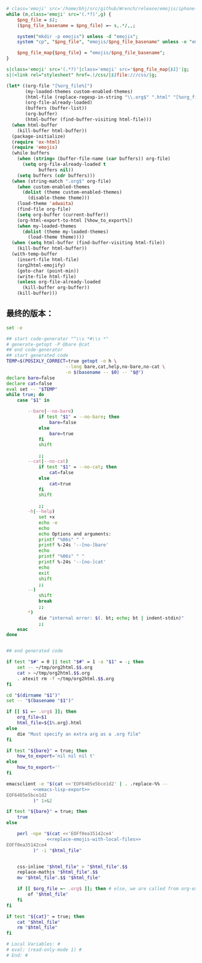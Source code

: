 # Local Variables: #
# eval: (read-only-mode 0) #
# End: #

#+name: replace-emojis-with-local-files
#+BEGIN_SRC perl
  # class='emoji' src='/home/bhj/src/github/Wrench/release/emojis/iphone-new/RING.png'
  while (m,class='emoji' src='(.*?)',g) {
      $png_file = $1;
      ($png_file_basename = $png_file) =~ s,.*/,,;

      system("mkdir -p emojis") unless -d "emojis";
      system "cp", "$png_file", "emojis/$png_file_basename" unless -e "emojis/$png_file_basename";

      $png_file_map{$png_file} = "emojis/$png_file_basename";
  }

  s|class='emoji' src='(.*?)'|class='emoji' src='$png_file_map{$1}'|g;
  s|(<link rel="stylesheet" href=.)/css/|$1file:///css/|g;

#+END_SRC

#+name: emacs-lisp-export
#+BEGIN_SRC emacs-lisp
  (let* ((org-file "[%org_file%]")
         (my-loaded-themes custom-enabled-themes)
         (html-file (replace-regexp-in-string "\\.org$" ".html" "[%org_file%]"))
         (org-file-already-loaded)
         (buffers (buffer-list))
         (org-buffer)
         (html-buffer (find-buffer-visiting html-file)))
    (when html-buffer
      (kill-buffer html-buffer))
    (package-initialize)
    (require 'ox-html)
    (require 'emojis)
    (while buffers
      (when (string= (buffer-file-name (car buffers)) org-file)
        (setq org-file-already-loaded t
              buffers nil))
      (setq buffers (cdr buffers)))
    (when (string-match ".org$" org-file)
      (when custom-enabled-themes
        (dolist (theme custom-enabled-themes)
          (disable-theme theme)))
      (load-theme 'adwaita)
      (find-file org-file)
      (setq org-buffer (current-buffer))
      (org-html-export-to-html [%how_to_export%])
      (when my-loaded-themes
        (dolist (theme my-loaded-themes)
          (load-theme theme))))
    (when (setq html-buffer (find-buffer-visiting html-file))
      (kill-buffer html-buffer))
    (with-temp-buffer
      (insert-file html-file)
      (org2html-emojify)
      (goto-char (point-min))
      (write-file html-file)
      (unless org-file-already-loaded
        (kill-buffer org-buffer))
      (kill-buffer)))
#+END_SRC

** 最终的版本：

   #+name: the-ultimate-script
   #+BEGIN_SRC sh :tangle ~/system-config/bin/org2html :comments link :shebang "#!/bin/bash" :noweb yes
     set -e

     ## start code-generator "^\\s *#\\s *"
     # generate-getopt -P @bare @cat
     ## end code-generator
     ## start generated code
     TEMP=$(POSIXLY_CORRECT=true getopt -o h \
                           --long bare,cat,help,no-bare,no-cat \
                           -n $(basename -- $0) -- "$@")
     declare bare=false
     declare cat=false
     eval set -- "$TEMP"
     while true; do
         case "$1" in

             --bare|--no-bare)
                 if test "$1" = --no-bare; then
                     bare=false
                 else
                     bare=true
                 fi
                 shift

                 ;;
             --cat|--no-cat)
                 if test "$1" = --no-cat; then
                     cat=false
                 else
                     cat=true
                 fi
                 shift

                 ;;
             -h|--help)
                 set +x
                 echo -e
                 echo
                 echo Options and arguments:
                 printf "%06s" " "
                 printf %-24s '--[no-]bare'
                 echo
                 printf "%06s" " "
                 printf %-24s '--[no-]cat'
                 echo
                 exit
                 shift
                 ;;
             --)
                 shift
                 break
                 ;;
             ,*)
                 die "internal error: $(. bt; echo; bt | indent-stdin)"
                 ;;
         esac
     done


     ## end generated code

     if test "$#" = 0 || test "$#" = 1 -a "$1" = -; then
         set -- ~/tmp/org2html.$$.org
         cat > ~/tmp/org2html.$$.org
         . atexit rm -f ~/tmp/org2html.$$.org
     fi

     cd "$(dirname "$1")"
     set -- "$(basename "$1")"

     if [[ $1 =~ .org$ ]]; then
         org_file=$1
         html_file=${1%.org}.html
     else
         die "Must specify an extra arg as a .org file"
     fi

     if test "${bare}" = true; then
         how_to_export='nil nil nil t'
     else
         how_to_export=''
     fi

     emacsclient -e "$(cat <<'EOF6405e5bce1d2' | . .replace-%% --
               <<emacs-lisp-export>>
     EOF6405e5bce1d2
               )" 1>&2

     if test "${bare}" = true; then
         true
     else

         perl -npe "$(cat <<'EOFf0ea35142ce4'
                    <<replace-emojis-with-local-files>>
     EOFf0ea35142ce4
               )" -i "$html_file"


         css-inline "$html_file" > "$html_file".$$
         replace-mathjs "$html_file".$$
         mv "$html_file".$$ "$html_file"

         if [[ $org_file =~ .org$ ]]; then # else, we are called from org-export?
             of "$html_file"
         fi
     fi

     if test "${cat}" = true; then
         cat "$html_file"
         rm "$html_file"
     fi

     # Local Variables: #
     # eval: (read-only-mode 1) #
     # End: #
   #+END_SRC

   #+results: the-ultimate-script
